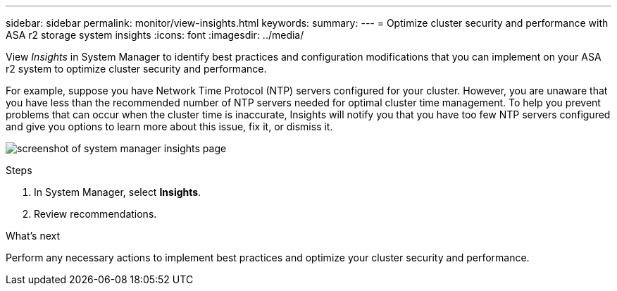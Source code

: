 ---
sidebar: sidebar
permalink: monitor/view-insights.html
keywords: 
summary:
---
= Optimize cluster security and performance with ASA r2 storage system insights
:icons: font
:imagesdir: ../media/

[.lead]
View _Insights_ in System Manager to identify best practices and configuration modifications that you can implement on your ASA r2 system to optimize cluster security and performance. 

For example, suppose you have Network Time Protocol (NTP) servers configured for your cluster.  However, you are unaware that you have less than the recommended number of NTP servers needed for optimal cluster time management.  To help you prevent problems that can occur when the cluster time is inaccurate, Insights will notify you that you have too few NTP servers configured and give you options to learn more about this issue, fix it, or dismiss it.

image:insights.png[screenshot of system manager insights page]

.Steps

. In System Manager, select *Insights*.
. Review recommendations.

.What's next

Perform any necessary actions to implement best practices and optimize your cluster security and performance.



// ONTAPDOC 1930, 2024 Sept 24